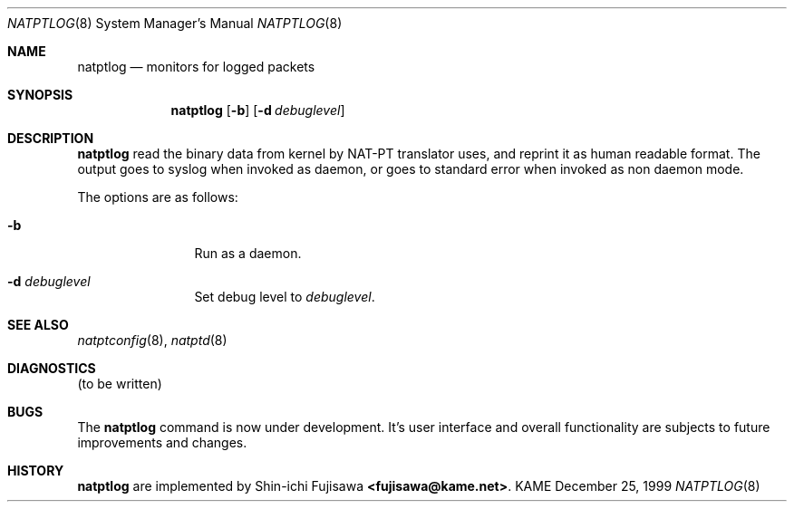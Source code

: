 .\"	$KAME: natptlog.8,v 1.5 2000/12/04 06:28:25 itojun Exp $
.\"
.\" Copyright (C) 1995, 1996, 1997, and 1998 WIDE Project.
.\" All rights reserved.
.\" 
.\" Redistribution and use in source and binary forms, with or without
.\" modification, are permitted provided that the following conditions
.\" are met:
.\" 1. Redistributions of source code must retain the above copyright
.\"    notice, this list of conditions and the following disclaimer.
.\" 2. Redistributions in binary form must reproduce the above copyright
.\"    notice, this list of conditions and the following disclaimer in the
.\"    documentation and/or other materials provided with the distribution.
.\" 3. Neither the name of the project nor the names of its contributors
.\"    may be used to endorse or promote products derived from this software
.\"    without specific prior written permission.
.\" 
.\" THIS SOFTWARE IS PROVIDED BY THE PROJECT AND CONTRIBUTORS ``AS IS'' AND
.\" ANY EXPRESS OR IMPLIED WARRANTIES, INCLUDING, BUT NOT LIMITED TO, THE
.\" IMPLIED WARRANTIES OF MERCHANTABILITY AND FITNESS FOR A PARTICULAR PURPOSE
.\" ARE DISCLAIMED.  IN NO EVENT SHALL THE PROJECT OR CONTRIBUTORS BE LIABLE
.\" FOR ANY DIRECT, INDIRECT, INCIDENTAL, SPECIAL, EXEMPLARY, OR CONSEQUENTIAL
.\" DAMAGES (INCLUDING, BUT NOT LIMITED TO, PROCUREMENT OF SUBSTITUTE GOODS
.\" OR SERVICES; LOSS OF USE, DATA, OR PROFITS; OR BUSINESS INTERRUPTION)
.\" HOWEVER CAUSED AND ON ANY THEORY OF LIABILITY, WHETHER IN CONTRACT, STRICT
.\" LIABILITY, OR TORT (INCLUDING NEGLIGENCE OR OTHERWISE) ARISING IN ANY WAY
.\" OUT OF THE USE OF THIS SOFTWARE, EVEN IF ADVISED OF THE POSSIBILITY OF
.\" SUCH DAMAGE.
.\"
.\" Note: The date here should be updated whenever a non-trivial
.\" change is made to the manual page.
.Dd December 25, 1999
.Dt NATPTLOG 8
.\" Note: Only specify the operating system when the command
.\" is FreeBSD specific, otherwise use the .Os macro with no
.\" arguments.
.Os KAME
.\"
.Sh NAME
.Nm natptlog
.Nd monitors for logged packets
.\"
.Sh SYNOPSIS
.Nm natptlog
.Op Fl b
.Op Fl d Ar debuglevel
.\"
.Sh DESCRIPTION
.Nm
read the binary data from kernel by NAT-PT translator uses, and
reprint it as human readable format.  The output goes to syslog when
invoked as daemon, or goes to standard error when invoked as non
daemon mode.
.Pp
The options are as follows:
.Bl -tag -width Fl
.It Fl b
Run as a daemon.
.It Fl d Ar debuglevel
Set debug level to
.Ar debuglevel .
.El
.Sh SEE ALSO
.Xr natptconfig 8 ,
.Xr natptd 8
.Rs
.\"
.Sh DIAGNOSTICS
(to be written)
.\"
.Sh BUGS
The
.Nm
command is now under development.  It's user interface and overall
functionality are subjects to future improvements and changes.
.\"
.Sh HISTORY
.Nm
are implemented by Shin-ichi Fujisawa
.Li <fujisawa@kame.net> .
